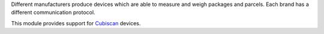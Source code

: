 Different manufacturers produce devices which are able to measure and weigh
packages and parcels. Each brand has a different communication protocol.

This module provides support for Cubiscan_  devices.

.. _Cubiscan: https://cubiscan.com/
